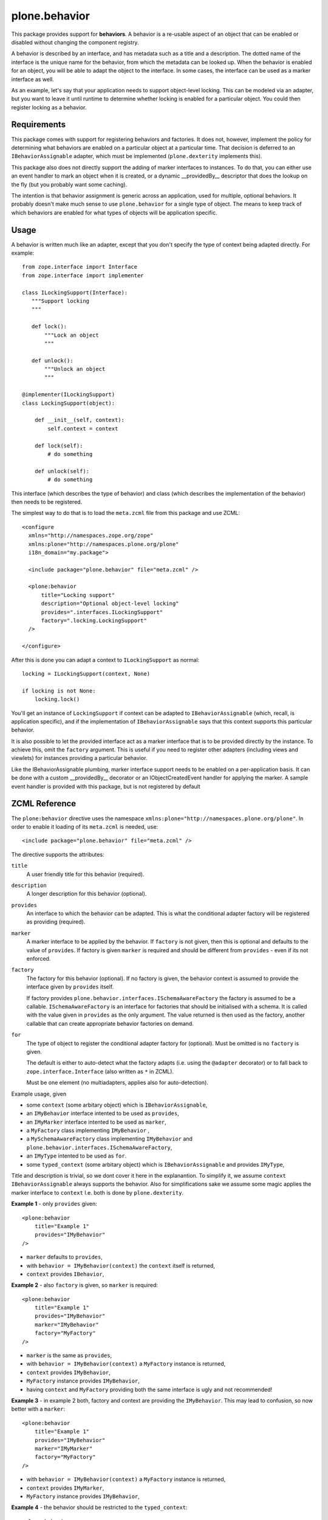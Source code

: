 ==============
plone.behavior
==============

This package provides support for **behaviors**.
A behavior is a re-usable aspect of an object that can be enabled or disabled without changing the component registry.

A behavior is described by an interface, and has metadata such as a title and a description.
The dotted name of the interface is the unique name for the behavior, from which the metadata can be looked up.
When the behavior is enabled for an object, you will be able to adapt the object to the interface.
In some cases, the interface can be used as a marker interface as well.

As an example, let's say that your application needs to support object-level locking.
This can be modeled via an adapter, but you want to leave it until runtime to determine whether locking is enabled for a particular object.
You could then register locking as a behavior.

Requirements
------------

This package comes with support for registering behaviors and factories.
It does not, however, implement the policy for determining what behaviors are enabled on a particular object at a particular time.
That decision is deferred to an ``IBehaviorAssignable`` adapter, which must be implemented (``plone.dexterity`` implements this).

This package also does not directly support the adding of marker interfaces to instances.
To do that, you can either use an event handler to mark an object when it is created, or a dynamic __providedBy__ descriptor that does the lookup on the fly (but you probably want some caching).

The intention is that behavior assignment is generic across an application, used for multiple, optional behaviors.
It probably doesn't make much sense to use ``plone.behavior`` for a single type of object.
The means to keep track of which behaviors are enabled for what types of objects will be application specific.

Usage
-----

A behavior is written much like an adapter, except that you don't specify
the type of context being adapted directly. For example::

    from zope.interface import Interface
    from zope.interface import implementer

    class ILockingSupport(Interface):
       """Support locking
       """

       def lock():
           """Lock an object
           """

       def unlock():
           """Unlock an object
           """

    @implementer(ILockingSupport)
    class LockingSupport(object):

        def __init__(self, context):
            self.context = context

        def lock(self):
            # do something

        def unlock(self):
            # do something

This interface (which describes the type of behavior) and class (which describes the implementation of the behavior) then needs to be registered.

The simplest way to do that is to load the ``meta.zcml`` file from this package and use ZCML::

    <configure
      xmlns="http://namespaces.zope.org/zope"
      xmlns:plone="http://namespaces.plone.org/plone"
      i18n_domain="my.package">

      <include package="plone.behavior" file="meta.zcml" />

      <plone:behavior
          title="Locking support"
          description="Optional object-level locking"
          provides=".interfaces.ILockingSupport"
          factory=".locking.LockingSupport"
      />

    </configure>

After this is done you can adapt a context to ``ILockingSupport`` as normal::

    locking = ILockingSupport(context, None)

    if locking is not None:
        locking.lock()

You'll get an instance of ``LockingSupport`` if context can be adapted to ``IBehaviorAssignable`` (which, recall, is application specific),
and if the implementation of ``IBehaviorAssignable`` says that this context supports this particular behavior.

It is also possible to let the provided interface act as a marker interface that is to be provided directly by the instance.
To achieve this, omit the ``factory`` argument.
This is useful if you need to register other adapters (including views and viewlets) for instances providing a particular behavior.

Like the IBehaviorAssignable plumbing, marker interface support needs to be enabled on a per-application basis.
It can be done with a custom __providedBy__ decorator or an IObjectCreatedEvent handler for applying the marker.
A sample event handler is provided with this package, but is not registered by default

ZCML Reference
--------------

The ``plone:behavior`` directive uses the namespace ``xmlns:plone="http://namespaces.plone.org/plone"``.
In order to enable it loading of its ``meta.zcml`` is needed, use::

    <include package="plone.behavior" file="meta.zcml" />

The directive supports the attributes:

``title``
    A user friendly title for this behavior (required).

``description``
    A longer description for this behavior (optional).

``provides``
    An interface to which the behavior can be adapted.
    This is what the conditional adapter factory will be registered as providing (required).

``marker``
    A marker interface to be applied by the behavior.
    If ``factory`` is not given, then this is optional and defaults to the value of ``provides``.
    If factory is given ``marker`` is required and should be different from ``provides`` - even if its not enforced.

``factory``
    The factory for this behavior (optional).
    If no factory is given, the behavior context is assumed to provide the interface given by ``provides`` itself.

    If factory provides ``plone.behavior.interfaces.ISchemaAwareFactory`` the factory is assumed to be a callable.
    ``ISchemaAwareFactory`` is an interface for factories that should be initialised with a schema.
    It is called with the value given in ``provides`` as the only argument.
    The value returned is then used as the factory, another callable that can create appropriate behavior factories on demand.


``for``
    The type of object to register the conditional adapter factory for (optional).
    Must be omitted is no ``factory`` is given.

    The default is either to auto-detect what the factory adapts (i.e. using the ``@adapter`` decorator) or to fall back to ``zope.interface.Interface`` (also written as ``*`` in ZCML).

    Must be one element (no multiadapters, applies also for auto-detection).


Example usage, given

- some ``context`` (some arbitary object) which is ``IBehaviorAssignable``,
- an ``IMyBehavior`` interface intented to be used as ``provides``,
- an ``IMyMarker`` interface intented to be used as ``marker``,
- a ``MyFactory`` class implementing ``IMyBehavior`` ,
- a ``MySchemaAwareFactory`` class implementing ``IMyBehavior`` and ``plone.behavior.interfaces.ISchemaAwareFactory``,
- an ``IMyType`` intented to be used as ``for``.
- some ``typed_context`` (some arbitary object) which is ``IBehaviorAssignable`` and provides ``IMyType``,

Title and description is trivial, so we dont cover it here in the explanantion.
To simplify it, we assume ``context`` ``IBehaviorAssignable`` always supports the behavior.
Also for simplifications sake we assume some magic applies the marker interface to ``context``
I.e. both is done by ``plone.dexterity``.

**Example 1** - only ``provides`` given::

    <plone:behavior
        title="Example 1"
        provides="IMyBehavior"
    />

- ``marker`` defaults to ``provides``,
- with ``behavior = IMyBehavior(context)`` the ``context`` itself is returned,
- ``context`` provides ``IBehavior``,

**Example 2** - also ``factory`` is given, so ``marker`` is required::

    <plone:behavior
        title="Example 1"
        provides="IMyBehavior"
        marker="IMyBehavior"
        factory="MyFactory"
    />

- ``marker`` is the same as ``provides``,
- with ``behavior = IMyBehavior(context)`` a ``MyFactory`` instance is returned,
- ``context`` provides ``IMyBehavior``,
- ``MyFactory`` instance provides ``IMyBehavior``,
- having ``context`` and ``MyFactory`` providing both the same interface is ugly and not recommended!

**Example 3** - in example 2 both, factory and context are providing the ``IMyBehavior``.
This may lead to confusion, so now better with a ``marker``::

    <plone:behavior
        title="Example 1"
        provides="IMyBehavior"
        marker="IMyMarker"
        factory="MyFactory"
    />

- with ``behavior = IMyBehavior(context)`` a ``MyFactory`` instance is returned,
- ``context`` provides ``IMyMarker``,
- ``MyFactory`` instance provides ``IMyBehavior``,

**Example 4** - the behavior should be restricted to the ``typed_context``::

    <plone:behavior
        title="Example 1"
        provides="IMyBehavior"
        marker="IMyMarker"
        factory="MyFactory"
        for="IMyType"
    />

- with ``behavior = IMyBehavior(context, None)`` it could not adapt and ``behavior`` is ``None``,
- with ``behavior = IMyBehavior(typed_context)`` a ``MyFactory`` instance is returned,
- ``context`` provides ``IMyMarker``,
- ``MyFactory`` provides implements ``IMyBehavior``,



Further Reading
---------------

For more details please read the doctests in the source code: ``behavior.rst``, ``directives.rst`` and ``annotation.rst``.
